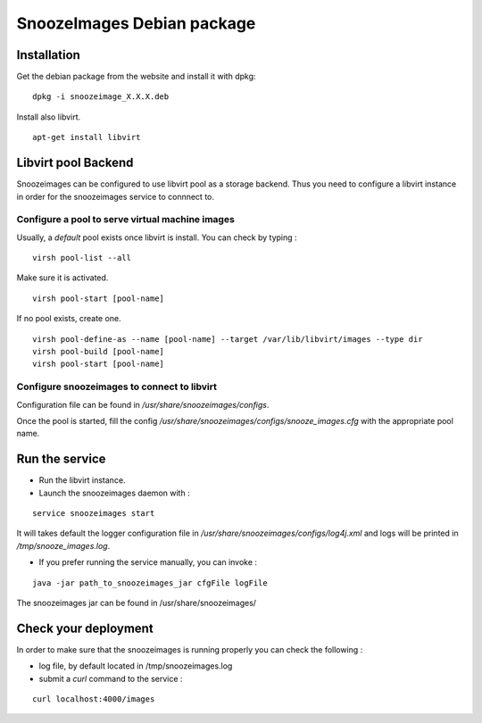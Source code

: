 .. _snoozeimages_deb:

SnoozeImages Debian package
-----------------------------

Installation
^^^^^^^^^^^^

Get the debian package from the website and install it with dpkg:

::

    dpkg -i snoozeimage_X.X.X.deb

Install also libvirt.

::

  apt-get install libvirt



Libvirt pool Backend
^^^^^^^^^^^^^^^^^^^^^

Snoozeimages can be configured to use libvirt pool as a storage backend. 
Thus you need to configure a libvirt instance in order for the snoozeimages
service to connnect to.

Configure a pool to serve virtual machine images
~~~~~~~~~~~~~~~~~~~~~~~~~~~~~~~~~~~~~~~~~~~~~~~~

Usually, a *default* pool exists once libvirt is install. You can check by typing : 


::

  virsh pool-list --all

Make sure it is activated.

::

  virsh pool-start [pool-name]

If no pool exists, create one.

::

  virsh pool-define-as --name [pool-name] --target /var/lib/libvirt/images --type dir
  virsh pool-build [pool-name]
  virsh pool-start [pool-name]

Configure snoozeimages to connect to libvirt
~~~~~~~~~~~~~~~~~~~~~~~~~~~~~~~~~~~~~~~~~~~~~

Configuration file can be found in */usr/share/snoozeimages/configs*.

Once the pool is started, fill the config */usr/share/snoozeimages/configs/snooze_images.cfg* with the appropriate pool name.


Run the service
^^^^^^^^^^^^^^^

* Run the libvirt instance.

* Launch the snoozeimages daemon with  :

::
 
    service snoozeimages start

It will takes default the logger configuration file in 
*/usr/share/snoozeimages/configs/log4j.xml* and logs will be printed in */tmp/snooze_images.log*.

* If you prefer running the service manually, you can invoke : 

::

    java -jar path_to_snoozeimages_jar cfgFile logFile

The snoozeimages jar can be found in /usr/share/snoozeimages/


Check your deployment
^^^^^^^^^^^^^^^^^^^^^

In order to make sure that the snoozeimages is running properly you can check the following : 

* log file, by default located in /tmp/snoozeimages.log
* submit a *curl* command to the service : 

::

  curl localhost:4000/images

